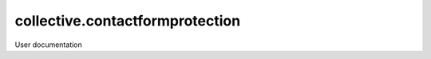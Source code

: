 ================================
collective.contactformprotection
================================

User documentation
